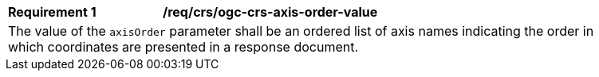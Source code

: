 [[req_crs-ogc-crs-axis-order-value]]
[width="90%",cols="2,6a"]
|===
|*Requirement {counter:req-id}* |*/req/crs/ogc-crs-axis-order-value* +
2+| The value of the `axisOrder` parameter shall be an ordered list of axis
names indicating the order in which coordinates are presented in a response
document.
|===
